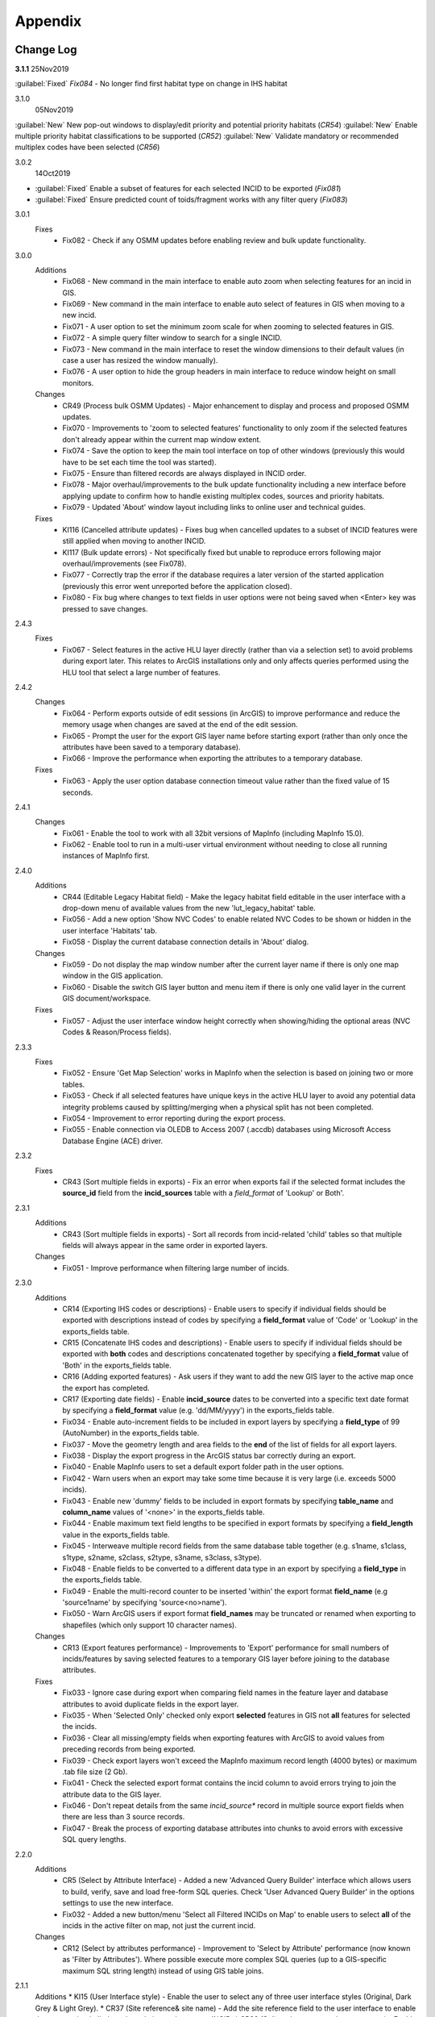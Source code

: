 ********
Appendix
********

.. index::
    single: Change Log

.. _change_log:

Change Log
==========

**3.1.1**
25Nov2019

:guilabel:`Fixed` *Fix084* - No longer find first habitat type on change in IHS habitat

3.1.0
    05Nov2019

:guilabel:`New` New pop-out windows to display/edit priority and potential priority habitats (*CR54*)
:guilabel:`New` Enable multiple priority habitat classifications to be supported (*CR52*)
:guilabel:`New` Validate mandatory or recommended multiplex codes have been selected (*CR56*)

3.0.2
    14Oct2019

* :guilabel:`Fixed` Enable a subset of features for each selected INCID to be exported (*Fix081*)
* :guilabel:`Fixed` Ensure predicted count of toids/fragment works with any filter query (*Fix083*)
          
3.0.1
    Fixes
        * Fix082 - Check if any OSMM updates before enabling review and bulk update functionality.

3.0.0
    Additions
        * Fix068 - New command in the main interface to enable auto zoom when selecting features for an incid in GIS.
        * Fix069 - New command in the main interface to enable auto select of features in GIS when moving to a new incid.
        * Fix071 - A user option to set the minimum zoom scale for when zooming to selected features in GIS.
        * Fix072 - A simple query filter window to search for a single INCID.
        * Fix073 - New command in the main interface to reset the window dimensions to their default values (in case a user has resized the window manually).
        * Fix076 - A user option to hide the group headers in main interface to reduce window height on small monitors.

    Changes
        * CR49 (Process bulk OSMM Updates) - Major enhancement to display and process and proposed OSMM updates.
        * Fix070 - Improvements to 'zoom to selected features' functionality to only zoom if the selected features don't already appear within the current map window extent.
        * Fix074 - Save the option to keep the main tool interface on top of other windows (previously this would have to be set each time the tool was started).
        * Fix075 - Ensure than filtered records are always displayed in INCID order.
        * Fix078 - Major overhaul/improvements to the bulk update functionality including a new interface before applying update to confirm how to handle existing multiplex codes, sources and priority habitats.
        * Fix079 - Updated 'About' window layout including links to online user and technical guides.

    Fixes
        * KI116 (Cancelled attribute updates) - Fixes bug when cancelled updates to a subset of INCID features were still applied when moving to another INCID.
        * KI117 (Bulk update errors) - Not specifically fixed but unable to reproduce errors following major overhaul/improvements (see Fix078).
        * Fix077 - Correctly trap the error if the database requires a later version of the started application (previously this error went unreported before the application closed).
        * Fix080 - Fix bug where changes to text fields in user options were not being saved when <Enter> key was pressed to save changes.

2.4.3
    Fixes
        * Fix067 - Select features in the active HLU layer directly (rather than via a selection set) to avoid problems during export later. This relates to ArcGIS installations only and only affects queries performed using the HLU tool that select a large number of features.

2.4.2
    Changes
        * Fix064 - Perform exports outside of edit sessions (in ArcGIS) to improve performance and reduce the memory usage when changes are saved at the end of the edit session.
        * Fix065 - Prompt the user for the export GIS layer name before starting export (rather than only once the attributes have been saved to a temporary database).
        * Fix066 - Improve the performance when exporting the attributes to a temporary database.

    Fixes
        * Fix063 - Apply the user option database connection timeout value rather than the fixed value of 15 seconds.

2.4.1
    Changes
        * Fix061 - Enable the tool to work with all 32bit versions of MapInfo (including MapInfo 15.0).
        * Fix062 - Enable tool to run in a multi-user virtual environment without needing to close all running instances of MapInfo first.


2.4.0
    Additions
        * CR44 (Editable Legacy Habitat field) - Make the legacy habitat field editable in the user interface with a drop-down menu of available values from the new 'lut_legacy_habitat' table.
        * Fix056 - Add a new option 'Show NVC Codes' to enable related NVC Codes to be shown or hidden in the user interface 'Habitats' tab.
        * Fix058 - Display the current database connection details in 'About' dialog.

    Changes
        * Fix059 - Do not display the map window number after the current layer name if there is only one map window in the GIS application.
        * Fix060 - Disable the switch GIS layer button and menu item if there is only one valid layer in the current GIS document/workspace.

    Fixes
        * Fix057 - Adjust the user interface window height correctly when showing/hiding the optional areas (NVC Codes & Reason/Process fields).

2.3.3
    Fixes
        * Fix052 - Ensure 'Get Map Selection' works in MapInfo when the selection is based on joining two or more tables.
        * Fix053 - Check if all selected features have unique keys in the active HLU layer to avoid any potential data integrity problems caused by splitting/merging when a physical split has not been completed.
        * Fix054 - Improvement to error reporting during the export process.
        * Fix055 - Enable connection via OLEDB to Access 2007 (.accdb) databases using Microsoft Access Database Engine (ACE) driver.

2.3.2
    Fixes
        * CR43 (Sort multiple fields in exports) - Fix an error when exports fail if the selected format includes the **source\_id** field from the **incid_sources** table with a *field\_format* of 'Lookup' or Both'.

2.3.1
    Additions
        * CR43 (Sort multiple fields in exports) - Sort all records from incid-related 'child' tables so that multiple fields will always appear in the same order in exported layers.

    Changes
        * Fix051 - Improve performance when filtering large number of incids.

2.3.0
    Additions
        * CR14 (Exporting IHS codes or descriptions) - Enable users to specify if individual fields should be exported with descriptions instead of codes by specifying a **field\_format** value of 'Code' or 'Lookup' in the exports_fields table.
        * CR15 (Concatenate IHS codes and descriptions) - Enable users to specify if individual fields should be exported with **both** codes and descriptions concatenated together by specifying a **field\_format** value of 'Both' in the exports_fields table.
        * CR16 (Adding exported features) - Ask users if they want to add the new GIS layer to the active map once the export has completed.
        * CR17 (Exporting date fields) - Enable **incid\_source** dates to be converted into a specific text date format by specifying a **field\_format** value (e.g. 'dd/MM/yyyy') in the exports_fields table.
        * Fix034 - Enable auto-increment fields to be included in export layers by specifying a **field\_type** of 99 (AutoNumber) in the exports_fields table.
        * Fix037 - Move the geometry length and area fields to the **end** of the list of fields for all export layers.
        * Fix038 - Display the export progress in the ArcGIS status bar correctly during an export.
        * Fix040 - Enable MapInfo users to set a default export folder path in the user options.
        * Fix042 - Warn users when an export may take some time because it is very large (i.e. exceeds 5000 incids).
        * Fix043 - Enable new 'dummy' fields to be included in export formats by specifying **table\_name** and **column\_name** values of '<none>' in the exports_fields table.
        * Fix044 - Enable maximum text field lengths to be specified in export formats by specifying a **field\_length** value in the exports_fields table.
        * Fix045 - Interweave multiple record fields from the same database table together (e.g. s1name, s1class, s1type, s2name, s2class, s2type, s3name, s3class, s3type).
        * Fix048 - Enable fields to be converted to a different data type in an export by specifying a **field\_type** in the exports_fields table.
        * Fix049 - Enable the multi-record counter to be inserted 'within' the export format **field\_name** (e.g 'source1name' by specifying 'source<no>name').
        * Fix050 - Warn ArcGIS users if export format **field\_names** may be truncated or renamed when exporting to shapefiles (which only support 10 character names).

    Changes
        * CR13 (Export features performance) - Improvements to 'Export' performance for small numbers of incids/features by saving selected features to a temporary GIS layer before joining to the database attributes.

    Fixes
        * Fix033 - Ignore case during export when comparing field names in the feature layer and database attributes to avoid duplicate fields in the export layer.
        * Fix035 - When 'Selected Only' checked only export **selected** features in GIS not **all** features for selected the incids.
        * Fix036 - Clear all missing/empty fields when exporting features with ArcGIS to avoid values from preceding records from being exported.
        * Fix039 - Check export layers won't exceed the MapInfo maximum record length (4000 bytes) or maximum .tab file size (2 Gb).
        * Fix041 - Check the selected export format contains the incid column to avoid errors trying to join the attribute data to the GIS layer.
        * Fix046 - Don't repeat details from the same *incid\_source** record in multiple source export fields when there are less than 3 source records.
        * Fix047 - Break the process of exporting database attributes into chunks to avoid errors with excessive SQL query lengths.

2.2.0
    Additions
        * CR5 (Select by Attribute Interface) - Added a new 'Advanced Query Builder' interface which allows users to build, verify, save and load free-form SQL queries. Check 'User Advanced Query Builder' in the options settings to use the new interface.
        * Fix032 - Added a new button/menu 'Select all Filtered INCIDs on Map' to enable users to select **all** of the incids in the active filter on map, not just the current incid.

    Changes
        * CR12 (Select by attributes performance) - Improvement to 'Select by Attribute' performance (now known as 'Filter by Attributes'). Where possible execute more complex SQL queries (up to a GIS-specific maximum SQL string length) instead of using GIS table joins.

2.1.1
    Additions
    * KI15 (User Interface style) - Enable the user to select any of three user interface styles (Original, Dark Grey & Light Grey).
    * CR37 (Site reference& site name) - Add the site reference field to the user interface to enable the user to view/edit the value relating to the current INCID.
    * CR39 (Split and merge complete messages) - Enable users to specify in the options if a pop-up message should be displayed following any of the split or merge operations.

    Removals
        * CR27 (Select current INCID) - Remove the 'Select by INCID' menu item and toolbar button as it serves no known purpose.

    Changes
        * CR7 (Split/merge options) - Display all four split and merge options on the menu bar and button toolbar and enable only the available options for the current selection.
        * CR11 (History tab) - Change the field names on the history tab to make it clearer the history refers to previous or modified value, not the current values).
        * CR20 (Window size/design) - Adjust the layout of the window to reduce the minimum height so support smaller screen resolutions.
        * CR25 (Reason and process fields) - Do not display the reason and process fields sub-section of the user interface when the tool is in read-only mode.
        * CR28 (INCID display field) - Enable the user to select the text in the INCID field and copy the value to the clipboard.
        * CR38 (Logical merge prompt window) - Widen the default 'Select INCID to keep' window width so that more attributes initially appear.

    Fixes
        * Fix031 - Fix crash by checking if the value of any 'editable' combobox is NULL before finding the text in the drop-down list.
        * CR2 (Apply button) - Changes to the 'IHS Habitat' field now trigger the 'Apply' button to be enabled.  The automatic selection of a source 'Habitat Type' when a 'Habitat Class' with only one possible Habitat Type is selected, disabled by CR2 in release v1.0.9, has now been re-instated.

2.1.0
    Additions
        * CR42 (Database upgrade kit) - A new standalone program 'HluDbUpdater.exe' has been created which runs sql scripts to apply database structure and/or content changes to any target HLU Tool database.  See [HLU Database Updater](https://github.com/HabitatFramework/HLUTool-DatabaseUpdater/releases) for the latest version of the program.

    Removals
        * CR29 (Habitat classification and code conversion to IHS) - the NVC Codes field has been removed temporarily as there is currently no space to display it. It can be reinstated in a future release if required when space allows.

    Changes
        * CR30 (Database validation on start-up) - Update database validation to reflect updates to the database structure and also check that the tool is not already running on the same machine.
        * CR29 (Habitat classification and code conversion to IHS) - Replace the IHS Category and NVC Category drop-down lists with new Habitat Classification and Habitat Type drop-down lists to provide users with ability to translate different input sources to IHS.
        * CR32 (Local flags) - Enable users to flag habitat classifications and habitat types as 'local' to indicate if they should appear in the relevant drop-down lists in the user interface.

    Fixes
        * Fix025 - Add a default sort order when loading all lookup tables to act as a backup sort order if the sort_order columns are zero (or all the same values).
        * Fix026 - Hide the MapInfo pop-up progress bar when updating tables and merging features.
        * Fix027 - Force the Incid table to be refilled after any split/merge processing to ensure that any updates updates immediately following don't fail.
        * Fix028 - Only update DateTime fields to whole seconds (ignoring fractions of a second) to avoid rounding differences when comparing fields during updates.
        * Fix029 - Ignore case when comparing column names in MapInfo to ensure all features are re-selected following a physical split.
        * Fix030 - Include time with date when updating DateTime fields in databases via ODBC connection type.


.. raw:: latex

    \newpage

.. index::
	single: Dos and Don'ts

.. _dos_and_donts:

DOs and DON'Ts
==============

It is essential that the following guidelines are followed to ensure that the tool runs smoothly:

**DOs:**

	* :strong:`DO` close all instances of MapInfo before launching the tool as the tool may try and communicate with the wrong instance of MapInfo.
	* :strong:`DO` close all instances of ArcGIS before launching the tool. Unlike with MapInfo, the tool will automatically communicate with the correct instance of ArcGIS, however multiple instances will require more memory and may therefore affect tool performance.
	* :strong:`DO` use a file geodatabase or personal geodatabase to store spatial information (ArcGIS users only).

**DO NOTs:**

	* :strong:`DO NOT` remove the HLU layer from the map while the tool is running.
	* :strong:`DO NOT` close the associated GIS while the tool is running, otherwise the tool will display an error message.
	* :strong:`DO NOT` create or open another map document or workspace in the associated GIS window while the tool is running.
	* :strong:`DO NOT` use a shapefile as this affects performance (ArcGIS users only).


.. note::

	New in version 1.0.7:
	
	* It is now possible to use a HLU GIS layer containing only a subset of all the INCIDs in the HLU database.
	* It is also possible to switch between different HLU GIS layers present in the open document or workspace using the *Switch GIS layer* function.


.. raw:: latex

	\newpage

.. index::
	single: What Happened

.. _what_happened:

What Happened?
==============

* ArcGIS generates a 'hard error' when the HLU Tool is used.

	* Solution 1:	The HLU ArcMap extension has not been enabled. Close and relaunch the tool, then enable the extension in ArcMap before using the tool.
	* Solution 2: 	ArcGIS has been closed while the tool was running. Close and relaunch the tool.

* The HLU Tool stops responding to GIS requests.

	* Solution 1: The HLU GIS layer is no longer active in the map or MapInfo has been closed while the tool was running. Close and relaunch the tool.

* The HLU Tool communicates with the wrong instance of the GIS software.

	* Close all GIS instances except the one associated with the HLU Tool. To avoid this issue, ensure all instances of ArcGIS or MapInfo are closed before launching the tool and do not open any additional instances whilst the tool is running. 

* The Bulk Update tool errors and fails to create history if the bulk update is applied to database records which do not have corresponding polygons in the HLU layer. 

	* Ensure that the database and map layer are kept in sync so this situation does not occur.


.. raw:: latex

	\newpage

GNU Free Documentation License
==============================

Permission is granted to copy, distribute and/or modify this document under 
the terms of the GNU Free Documentation License, Version 1.3 or any later
version published by the Free Software Foundation; with no Invariant Sections,
no Front-Cover Texts and no Back-Cover Texts.  A copy of the license is
included in the Appendix section.

.. raw:: latex

    The full GNU Free Documentation License can be viewed at `www.gnu.org/licenses/fdl-1.3.en.html <https://www.gnu.org/licenses/fdl-1.3.en.html>`_

.. only:: html

                    GNU Free Documentation License
                     Version 1.3, 3 November 2008
    
    
     Copyright (C) 2000, 2001, 2002, 2007, 2008 Free Software Foundation, Inc.
         <http://fsf.org/>
     Everyone is permitted to copy and distribute verbatim copies
     of this license document, but changing it is not allowed.
    
    0. PREAMBLE
    
    The purpose of this License is to make a manual, textbook, or other
    functional and useful document "free" in the sense of freedom: to
    assure everyone the effective freedom to copy and redistribute it,
    with or without modifying it, either commercially or noncommercially.
    Secondarily, this License preserves for the author and publisher a way
    to get credit for their work, while not being considered responsible
    for modifications made by others.
    
    This License is a kind of "copyleft", which means that derivative
    works of the document must themselves be free in the same sense.  It
    complements the GNU General Public License, which is a copyleft
    license designed for free software.
    
    We have designed this License in order to use it for manuals for free
    software, because free software needs free documentation: a free
    program should come with manuals providing the same freedoms that the
    software does.  But this License is not limited to software manuals;
    it can be used for any textual work, regardless of subject matter or
    whether it is published as a printed book.  We recommend this License
    principally for works whose purpose is instruction or reference.
    
    
    1. APPLICABILITY AND DEFINITIONS
    
    This License applies to any manual or other work, in any medium, that
    contains a notice placed by the copyright holder saying it can be
    distributed under the terms of this License.  Such a notice grants a
    world-wide, royalty-free license, unlimited in duration, to use that
    work under the conditions stated herein.  The "Document", below,
    refers to any such manual or work.  Any member of the public is a
    licensee, and is addressed as "you".  You accept the license if you
    copy, modify or distribute the work in a way requiring permission
    under copyright law.
    
    A "Modified Version" of the Document means any work containing the
    Document or a portion of it, either copied verbatim, or with
    modifications and/or translated into another language.
    
    A "Secondary Section" is a named appendix or a front-matter section of
    the Document that deals exclusively with the relationship of the
    publishers or authors of the Document to the Document's overall
    subject (or to related matters) and contains nothing that could fall
    directly within that overall subject.  (Thus, if the Document is in
    part a textbook of mathematics, a Secondary Section may not explain
    any mathematics.)  The relationship could be a matter of historical
    connection with the subject or with related matters, or of legal,
    commercial, philosophical, ethical or political position regarding
    them.
    
    The "Invariant Sections" are certain Secondary Sections whose titles
    are designated, as being those of Invariant Sections, in the notice
    that says that the Document is released under this License.  If a
    section does not fit the above definition of Secondary then it is not
    allowed to be designated as Invariant.  The Document may contain zero
    Invariant Sections.  If the Document does not identify any Invariant
    Sections then there are none.
    
    The "Cover Texts" are certain short passages of text that are listed,
    as Front-Cover Texts or Back-Cover Texts, in the notice that says that
    the Document is released under this License.  A Front-Cover Text may
    be at most 5 words, and a Back-Cover Text may be at most 25 words.
    
    A "Transparent" copy of the Document means a machine-readable copy,
    represented in a format whose specification is available to the
    general public, that is suitable for revising the document
    straightforwardly with generic text editors or (for images composed of
    pixels) generic paint programs or (for drawings) some widely available
    drawing editor, and that is suitable for input to text formatters or
    for automatic translation to a variety of formats suitable for input
    to text formatters.  A copy made in an otherwise Transparent file
    format whose markup, or absence of markup, has been arranged to thwart
    or discourage subsequent modification by readers is not Transparent.
    An image format is not Transparent if used for any substantial amount
    of text.  A copy that is not "Transparent" is called "Opaque".
    
    Examples of suitable formats for Transparent copies include plain
    ASCII without markup, Texinfo input format, LaTeX input format, SGML
    or XML using a publicly available DTD, and standard-conforming simple
    HTML, PostScript or PDF designed for human modification.  Examples of
    transparent image formats include PNG, XCF and JPG.  Opaque formats
    include proprietary formats that can be read and edited only by
    proprietary word processors, SGML or XML for which the DTD and/or
    processing tools are not generally available, and the
    machine-generated HTML, PostScript or PDF produced by some word
    processors for output purposes only.
    
    The "Title Page" means, for a printed book, the title page itself,
    plus such following pages as are needed to hold, legibly, the material
    this License requires to appear in the title page.  For works in
    formats which do not have any title page as such, "Title Page" means
    the text near the most prominent appearance of the work's title,
    preceding the beginning of the body of the text.
    
    The "publisher" means any person or entity that distributes copies of
    the Document to the public.
    
    A section "Entitled XYZ" means a named subunit of the Document whose
    title either is precisely XYZ or contains XYZ in parentheses following
    text that translates XYZ in another language.  (Here XYZ stands for a
    specific section name mentioned below, such as "Acknowledgements",
    "Dedications", "Endorsements", or "History".)  To "Preserve the Title"
    of such a section when you modify the Document means that it remains a
    section "Entitled XYZ" according to this definition.
    
    The Document may include Warranty Disclaimers next to the notice which
    states that this License applies to the Document.  These Warranty
    Disclaimers are considered to be included by reference in this
    License, but only as regards disclaiming warranties: any other
    implication that these Warranty Disclaimers may have is void and has
    no effect on the meaning of this License.
    
    2. VERBATIM COPYING
    
    You may copy and distribute the Document in any medium, either
    commercially or noncommercially, provided that this License, the
    copyright notices, and the license notice saying this License applies
    to the Document are reproduced in all copies, and that you add no
    other conditions whatsoever to those of this License.  You may not use
    technical measures to obstruct or control the reading or further
    copying of the copies you make or distribute.  However, you may accept
    compensation in exchange for copies.  If you distribute a large enough
    number of copies you must also follow the conditions in section 3.
    
    You may also lend copies, under the same conditions stated above, and
    you may publicly display copies.
    
    
    3. COPYING IN QUANTITY
    
    If you publish printed copies (or copies in media that commonly have
    printed covers) of the Document, numbering more than 100, and the
    Document's license notice requires Cover Texts, you must enclose the
    copies in covers that carry, clearly and legibly, all these Cover
    Texts: Front-Cover Texts on the front cover, and Back-Cover Texts on
    the back cover.  Both covers must also clearly and legibly identify
    you as the publisher of these copies.  The front cover must present
    the full title with all words of the title equally prominent and
    visible.  You may add other material on the covers in addition.
    Copying with changes limited to the covers, as long as they preserve
    the title of the Document and satisfy these conditions, can be treated
    as verbatim copying in other respects.
    
    If the required texts for either cover are too voluminous to fit
    legibly, you should put the first ones listed (as many as fit
    reasonably) on the actual cover, and continue the rest onto adjacent
    pages.
    
    If you publish or distribute Opaque copies of the Document numbering
    more than 100, you must either include a machine-readable Transparent
    copy along with each Opaque copy, or state in or with each Opaque copy
    a computer-network location from which the general network-using
    public has access to download using public-standard network protocols
    a complete Transparent copy of the Document, free of added material.
    If you use the latter option, you must take reasonably prudent steps,
    when you begin distribution of Opaque copies in quantity, to ensure
    that this Transparent copy will remain thus accessible at the stated
    location until at least one year after the last time you distribute an
    Opaque copy (directly or through your agents or retailers) of that
    edition to the public.
    
    It is requested, but not required, that you contact the authors of the
    Document well before redistributing any large number of copies, to
    give them a chance to provide you with an updated version of the
    Document.
    
    
    4. MODIFICATIONS
    
    You may copy and distribute a Modified Version of the Document under
    the conditions of sections 2 and 3 above, provided that you release
    the Modified Version under precisely this License, with the Modified
    Version filling the role of the Document, thus licensing distribution
    and modification of the Modified Version to whoever possesses a copy
    of it.  In addition, you must do these things in the Modified Version:
    
    A. Use in the Title Page (and on the covers, if any) a title distinct
       from that of the Document, and from those of previous versions
       (which should, if there were any, be listed in the History section
       of the Document).  You may use the same title as a previous version
       if the original publisher of that version gives permission.
    B. List on the Title Page, as authors, one or more persons or entities
       responsible for authorship of the modifications in the Modified
       Version, together with at least five of the principal authors of the
       Document (all of its principal authors, if it has fewer than five),
       unless they release you from this requirement.
    C. State on the Title page the name of the publisher of the
       Modified Version, as the publisher.
    D. Preserve all the copyright notices of the Document.
    E. Add an appropriate copyright notice for your modifications
       adjacent to the other copyright notices.
    F. Include, immediately after the copyright notices, a license notice
       giving the public permission to use the Modified Version under the
       terms of this License, in the form shown in the Addendum below.
    G. Preserve in that license notice the full lists of Invariant Sections
       and required Cover Texts given in the Document's license notice.
    H. Include an unaltered copy of this License.
    I. Preserve the section Entitled "History", Preserve its Title, and add
       to it an item stating at least the title, year, new authors, and
       publisher of the Modified Version as given on the Title Page.  If
       there is no section Entitled "History" in the Document, create one
       stating the title, year, authors, and publisher of the Document as
       given on its Title Page, then add an item describing the Modified
       Version as stated in the previous sentence.
    J. Preserve the network location, if any, given in the Document for
       public access to a Transparent copy of the Document, and likewise
       the network locations given in the Document for previous versions
       it was based on.  These may be placed in the "History" section.
       You may omit a network location for a work that was published at
       least four years before the Document itself, or if the original
       publisher of the version it refers to gives permission.
    K. For any section Entitled "Acknowledgements" or "Dedications",
       Preserve the Title of the section, and preserve in the section all
       the substance and tone of each of the contributor acknowledgements
       and/or dedications given therein.
    L. Preserve all the Invariant Sections of the Document,
       unaltered in their text and in their titles.  Section numbers
       or the equivalent are not considered part of the section titles.
    M. Delete any section Entitled "Endorsements".  Such a section
       may not be included in the Modified Version.
    N. Do not retitle any existing section to be Entitled "Endorsements"
       or to conflict in title with any Invariant Section.
    O. Preserve any Warranty Disclaimers.
    
    If the Modified Version includes new front-matter sections or
    appendices that qualify as Secondary Sections and contain no material
    copied from the Document, you may at your option designate some or all
    of these sections as invariant.  To do this, add their titles to the
    list of Invariant Sections in the Modified Version's license notice.
    These titles must be distinct from any other section titles.
    
    You may add a section Entitled "Endorsements", provided it contains
    nothing but endorsements of your Modified Version by various
    parties--for example, statements of peer review or that the text has
    been approved by an organization as the authoritative definition of a
    standard.
    
    You may add a passage of up to five words as a Front-Cover Text, and a
    passage of up to 25 words as a Back-Cover Text, to the end of the list
    of Cover Texts in the Modified Version.  Only one passage of
    Front-Cover Text and one of Back-Cover Text may be added by (or
    through arrangements made by) any one entity.  If the Document already
    includes a cover text for the same cover, previously added by you or
    by arrangement made by the same entity you are acting on behalf of,
    you may not add another; but you may replace the old one, on explicit
    permission from the previous publisher that added the old one.
    
    The author(s) and publisher(s) of the Document do not by this License
    give permission to use their names for publicity for or to assert or
    imply endorsement of any Modified Version.
    
    
    5. COMBINING DOCUMENTS
    
    You may combine the Document with other documents released under this
    License, under the terms defined in section 4 above for modified
    versions, provided that you include in the combination all of the
    Invariant Sections of all of the original documents, unmodified, and
    list them all as Invariant Sections of your combined work in its
    license notice, and that you preserve all their Warranty Disclaimers.
    
    The combined work need only contain one copy of this License, and
    multiple identical Invariant Sections may be replaced with a single
    copy.  If there are multiple Invariant Sections with the same name but
    different contents, make the title of each such section unique by
    adding at the end of it, in parentheses, the name of the original
    author or publisher of that section if known, or else a unique number.
    Make the same adjustment to the section titles in the list of
    Invariant Sections in the license notice of the combined work.
    
    In the combination, you must combine any sections Entitled "History"
    in the various original documents, forming one section Entitled
    "History"; likewise combine any sections Entitled "Acknowledgements",
    and any sections Entitled "Dedications".  You must delete all sections
    Entitled "Endorsements".
    
    
    6. COLLECTIONS OF DOCUMENTS
    
    You may make a collection consisting of the Document and other
    documents released under this License, and replace the individual
    copies of this License in the various documents with a single copy
    that is included in the collection, provided that you follow the rules
    of this License for verbatim copying of each of the documents in all
    other respects.
    
    You may extract a single document from such a collection, and
    distribute it individually under this License, provided you insert a
    copy of this License into the extracted document, and follow this
    License in all other respects regarding verbatim copying of that
    document.
    
    
    7. AGGREGATION WITH INDEPENDENT WORKS
    
    A compilation of the Document or its derivatives with other separate
    and independent documents or works, in or on a volume of a storage or
    distribution medium, is called an "aggregate" if the copyright
    resulting from the compilation is not used to limit the legal rights
    of the compilation's users beyond what the individual works permit.
    When the Document is included in an aggregate, this License does not
    apply to the other works in the aggregate which are not themselves
    derivative works of the Document.
    
    If the Cover Text requirement of section 3 is applicable to these
    copies of the Document, then if the Document is less than one half of
    the entire aggregate, the Document's Cover Texts may be placed on
    covers that bracket the Document within the aggregate, or the
    electronic equivalent of covers if the Document is in electronic form.
    Otherwise they must appear on printed covers that bracket the whole
    aggregate.
    
    
    8. TRANSLATION
    
    Translation is considered a kind of modification, so you may
    distribute translations of the Document under the terms of section 4.
    Replacing Invariant Sections with translations requires special
    permission from their copyright holders, but you may include
    translations of some or all Invariant Sections in addition to the
    original versions of these Invariant Sections.  You may include a
    translation of this License, and all the license notices in the
    Document, and any Warranty Disclaimers, provided that you also include
    the original English version of this License and the original versions
    of those notices and disclaimers.  In case of a disagreement between
    the translation and the original version of this License or a notice
    or disclaimer, the original version will prevail.
    
    If a section in the Document is Entitled "Acknowledgements",
    "Dedications", or "History", the requirement (section 4) to Preserve
    its Title (section 1) will typically require changing the actual
    title.
    
    
    9. TERMINATION
    
    You may not copy, modify, sublicense, or distribute the Document
    except as expressly provided under this License.  Any attempt
    otherwise to copy, modify, sublicense, or distribute it is void, and
    will automatically terminate your rights under this License.
    
    However, if you cease all violation of this License, then your license
    from a particular copyright holder is reinstated (a) provisionally,
    unless and until the copyright holder explicitly and finally
    terminates your license, and (b) permanently, if the copyright holder
    fails to notify you of the violation by some reasonable means prior to
    60 days after the cessation.
    
    Moreover, your license from a particular copyright holder is
    reinstated permanently if the copyright holder notifies you of the
    violation by some reasonable means, this is the first time you have
    received notice of violation of this License (for any work) from that
    copyright holder, and you cure the violation prior to 30 days after
    your receipt of the notice.
    
    Termination of your rights under this section does not terminate the
    licenses of parties who have received copies or rights from you under
    this License.  If your rights have been terminated and not permanently
    reinstated, receipt of a copy of some or all of the same material does
    not give you any rights to use it.
    
    
    10. FUTURE REVISIONS OF THIS LICENSE
    
    The Free Software Foundation may publish new, revised versions of the
    GNU Free Documentation License from time to time.  Such new versions
    will be similar in spirit to the present version, but may differ in
    detail to address new problems or concerns.  See
    http://www.gnu.org/copyleft/.
    
    Each version of the License is given a distinguishing version number.
    If the Document specifies that a particular numbered version of this
    License "or any later version" applies to it, you have the option of
    following the terms and conditions either of that specified version or
    of any later version that has been published (not as a draft) by the
    Free Software Foundation.  If the Document does not specify a version
    number of this License, you may choose any version ever published (not
    as a draft) by the Free Software Foundation.  If the Document
    specifies that a proxy can decide which future versions of this
    License can be used, that proxy's public statement of acceptance of a
    version permanently authorizes you to choose that version for the
    Document.
    
    11. RELICENSING
    
    "Massive Multiauthor Collaboration Site" (or "MMC Site") means any
    World Wide Web server that publishes copyrightable works and also
    provides prominent facilities for anybody to edit those works.  A
    public wiki that anybody can edit is an example of such a server.  A
    "Massive Multiauthor Collaboration" (or "MMC") contained in the site
    means any set of copyrightable works thus published on the MMC site.
    
    "CC-BY-SA" means the Creative Commons Attribution-Share Alike 3.0 
    license published by Creative Commons Corporation, a not-for-profit 
    corporation with a principal place of business in San Francisco, 
    California, as well as future copyleft versions of that license 
    published by that same organization.
    
    "Incorporate" means to publish or republish a Document, in whole or in 
    part, as part of another Document.
    
    An MMC is "eligible for relicensing" if it is licensed under this 
    License, and if all works that were first published under this License 
    somewhere other than this MMC, and subsequently incorporated in whole or 
    in part into the MMC, (1) had no cover texts or invariant sections, and 
    (2) were thus incorporated prior to November 1, 2008.
    
    The operator of an MMC Site may republish an MMC contained in the site
    under CC-BY-SA on the same site at any time before August 1, 2009,
    provided the MMC is eligible for relicensing.
    
    
    ADDENDUM: How to use this License for your documents
    
    To use this License in a document you have written, include a copy of
    the License in the document and put the following copyright and
    license notices just after the title page:
    
        Copyright (c)  YEAR  YOUR NAME.
        Permission is granted to copy, distribute and/or modify this document
        under the terms of the GNU Free Documentation License, Version 1.3
        or any later version published by the Free Software Foundation;
        with no Invariant Sections, no Front-Cover Texts, and no Back-Cover Texts.
        A copy of the license is included in the section entitled "GNU
        Free Documentation License".
    
    If you have Invariant Sections, Front-Cover Texts and Back-Cover Texts,
    replace the "with...Texts." line with this:
    
        with the Invariant Sections being LIST THEIR TITLES, with the
        Front-Cover Texts being LIST, and with the Back-Cover Texts being LIST.
    
    If you have Invariant Sections without Cover Texts, or some other
    combination of the three, merge those two alternatives to suit the
    situation.
    
    If your document contains nontrivial examples of program code, we
    recommend releasing these examples in parallel under your choice of
    free software license, such as the GNU General Public License,
    to permit their use in free software.

